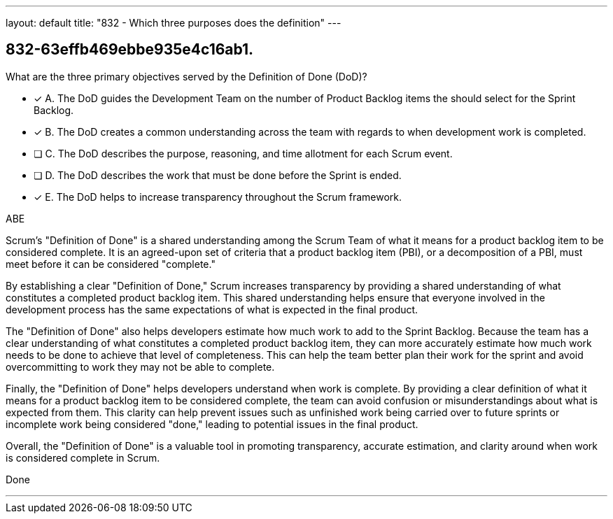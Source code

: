 ---
layout: default 
title: "832 - Which three purposes does the definition"
---


[#question]
== 832-63effb469ebbe935e4c16ab1.

****

[#query]
--
What are the three primary objectives served by the Definition of Done (DoD)?
--

[#list]
--
* [*] A. The DoD guides the Development Team on the number of Product Backlog items the should select for the Sprint Backlog.
* [*] B. The DoD creates a common understanding across the team with regards to when development work is completed.
* [ ] C. The DoD describes the purpose, reasoning, and time allotment for each Scrum event.
* [ ] D. The DoD describes the work that must be done before the Sprint is ended.
* [*] E. The DoD helps to increase transparency throughout the Scrum framework.

--
****

[#answer]
ABE

[#explanation]
--
Scrum's "Definition of Done" is a shared understanding among the Scrum Team of what it means for a product backlog item to be considered complete. It is an agreed-upon set of criteria that a product backlog item (PBI), or a decomposition of a PBI, must meet before it can be considered "complete."

By establishing a clear "Definition of Done," Scrum increases transparency by providing a shared understanding of what constitutes a completed product backlog item. This shared understanding helps ensure that everyone involved in the development process has the same expectations of what is expected in the final product.

The "Definition of Done" also helps developers estimate how much work to add to the Sprint Backlog. Because the team has a clear understanding of what constitutes a completed product backlog item, they can more accurately estimate how much work needs to be done to achieve that level of completeness. This can help the team better plan their work for the sprint and avoid overcommitting to work they may not be able to complete.

Finally, the "Definition of Done" helps developers understand when work is complete. By providing a clear definition of what it means for a product backlog item to be considered complete, the team can avoid confusion or misunderstandings about what is expected from them. This clarity can help prevent issues such as unfinished work being carried over to future sprints or incomplete work being considered "done," leading to potential issues in the final product.

Overall, the "Definition of Done" is a valuable tool in promoting transparency, accurate estimation, and clarity around when work is considered complete in Scrum.
--

[#ka]
Done

'''

